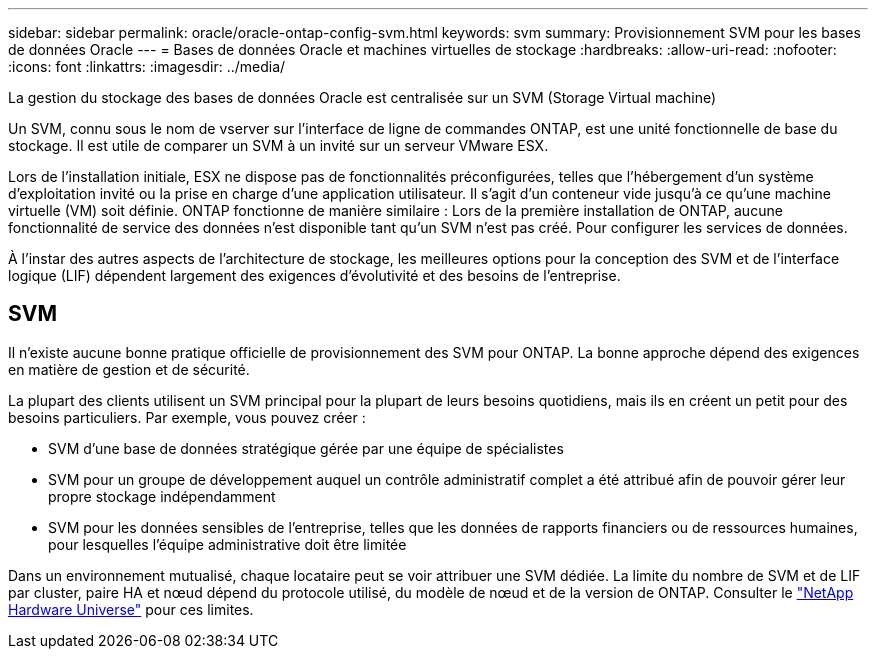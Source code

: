 ---
sidebar: sidebar 
permalink: oracle/oracle-ontap-config-svm.html 
keywords: svm 
summary: Provisionnement SVM pour les bases de données Oracle 
---
= Bases de données Oracle et machines virtuelles de stockage
:hardbreaks:
:allow-uri-read: 
:nofooter: 
:icons: font
:linkattrs: 
:imagesdir: ../media/


[role="lead"]
La gestion du stockage des bases de données Oracle est centralisée sur un SVM (Storage Virtual machine)

Un SVM, connu sous le nom de vserver sur l'interface de ligne de commandes ONTAP, est une unité fonctionnelle de base du stockage. Il est utile de comparer un SVM à un invité sur un serveur VMware ESX.

Lors de l'installation initiale, ESX ne dispose pas de fonctionnalités préconfigurées, telles que l'hébergement d'un système d'exploitation invité ou la prise en charge d'une application utilisateur. Il s'agit d'un conteneur vide jusqu'à ce qu'une machine virtuelle (VM) soit définie. ONTAP fonctionne de manière similaire : Lors de la première installation de ONTAP, aucune fonctionnalité de service des données n'est disponible tant qu'un SVM n'est pas créé. Pour configurer les services de données.

À l'instar des autres aspects de l'architecture de stockage, les meilleures options pour la conception des SVM et de l'interface logique (LIF) dépendent largement des exigences d'évolutivité et des besoins de l'entreprise.



== SVM

Il n'existe aucune bonne pratique officielle de provisionnement des SVM pour ONTAP. La bonne approche dépend des exigences en matière de gestion et de sécurité.

La plupart des clients utilisent un SVM principal pour la plupart de leurs besoins quotidiens, mais ils en créent un petit pour des besoins particuliers. Par exemple, vous pouvez créer :

* SVM d'une base de données stratégique gérée par une équipe de spécialistes
* SVM pour un groupe de développement auquel un contrôle administratif complet a été attribué afin de pouvoir gérer leur propre stockage indépendamment
* SVM pour les données sensibles de l'entreprise, telles que les données de rapports financiers ou de ressources humaines, pour lesquelles l'équipe administrative doit être limitée


Dans un environnement mutualisé, chaque locataire peut se voir attribuer une SVM dédiée. La limite du nombre de SVM et de LIF par cluster, paire HA et nœud dépend du protocole utilisé, du modèle de nœud et de la version de ONTAP.  Consulter le link:https://hwu.netapp.com/["NetApp Hardware Universe"^] pour ces limites.
